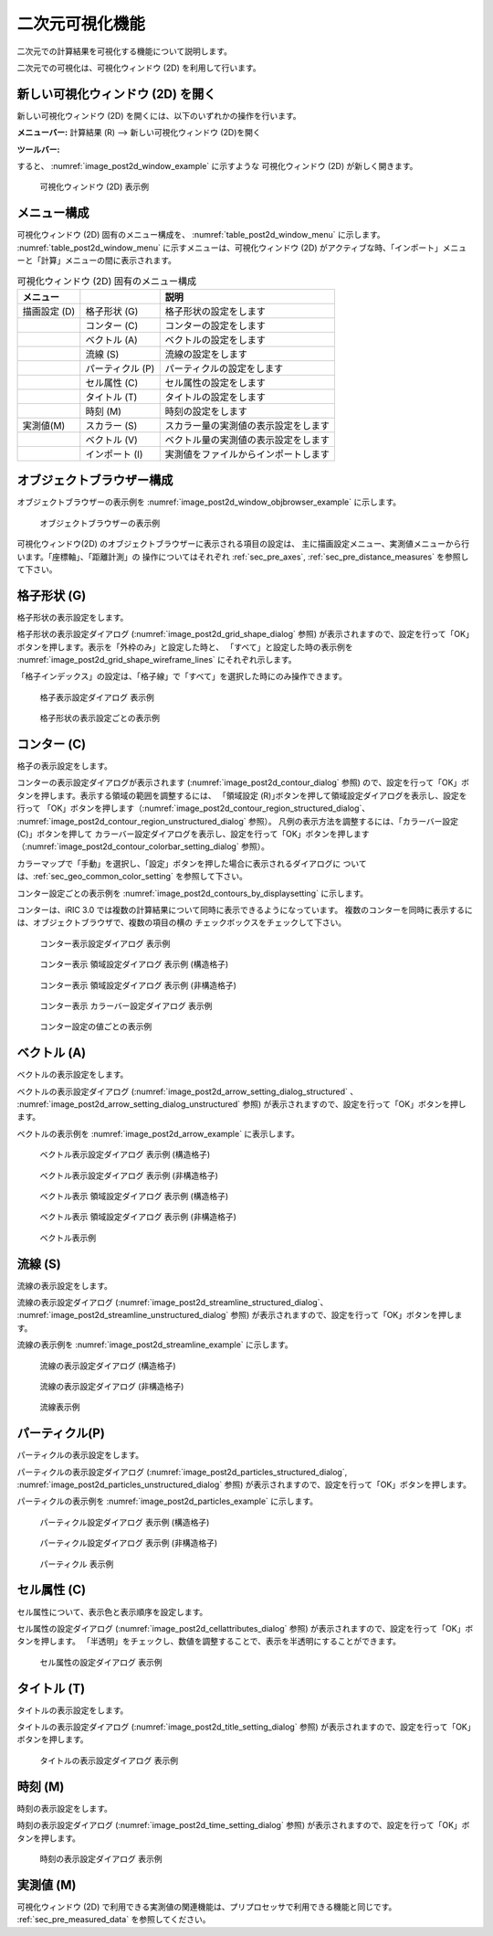 .. _sec_2d_vis_func:

二次元可視化機能
============================

二次元での計算結果を可視化する機能について説明します。

二次元での可視化は、可視化ウィンドウ (2D) を利用して行います。

新しい可視化ウィンドウ (2D) を開く
-------------------------------------

.. |post2d-window-icon| image:: images/post2d-window-icon.png

新しい可視化ウィンドウ (2D) を開くには、以下のいずれかの操作を行います。

**メニューバー:** 計算結果 (R) --> 新しい可視化ウィンドウ (2D)を開く

**ツールバー:** |post2d-window-icon|

すると、 :numref:`image_post2d_window_example` に示すような
可視化ウィンドウ (2D) が新しく開きます。

.. _image_post2d_window_example:

.. figure:: images/post2d_window_example.png

   可視化ウィンドウ (2D) 表示例

メニュー構成
----------------------


可視化ウィンドウ (2D) 固有のメニュー構成を、 :numref:`table_post2d_window_menu`
に示します。 :numref:`table_post2d_window_menu`
に示すメニューは、可視化ウィンドウ (2D)
がアクティブな時、「インポート」メニューと「計算」メニューの間に表示されます。

.. _table_post2d_window_menu:

.. list-table:: 可視化ウィンドウ (2D) 固有のメニュー構成
   :header-rows: 1

   * - メニュー
     -
     - 説明
   * - 描画設定 (D)
     - 格子形状 (G)
     - 格子形状の設定をします
   * -
     - コンター (C)
     - コンターの設定をします
   * -
     - ベクトル (A)
     - ベクトルの設定をします
   * -
     - 流線 (S)
     - 流線の設定をします
   * -
     - パーティクル (P)
     - パーティクルの設定をします
   * -
     - セル属性 (C)
     - セル属性の設定をします
   * -
     - タイトル (T)
     - タイトルの設定をします
   * -
     - 時刻 (M)
     - 時刻の設定をします
   * - 実測値(M)
     - スカラー (S)
     - スカラー量の実測値の表示設定をします
   * -
     - ベクトル (V)
     - ベクトル量の実測値の表示設定をします
   * -
     - インポート (I)
     - 実測値をファイルからインポートします

オブジェクトブラウザー構成
------------------------------


オブジェクトブラウザーの表示例を :numref:`image_post2d_window_objbrowser_example`
に示します。

.. _image_post2d_window_objbrowser_example:

.. figure:: images/post2d_window_objbrowser_example.png

   オブジェクトブラウザーの表示例


可視化ウィンドウ(2D) のオブジェクトブラウザーに表示される項目の設定は、
主に描画設定メニュー、実測値メニューから行います。「座標軸」、「距離計測」の
操作についてはそれぞれ :ref:`sec_pre_axes`,
:ref:`sec_pre_distance_measures` を参照して下さい。

格子形状 (G)
------------------

格子形状の表示設定をします。

格子形状の表示設定ダイアログ (:numref:`image_post2d_grid_shape_dialog` 参照)
が表示されますので、設定を行って「OK」ボタンを押します。表示を「外枠のみ」と設定した時と、
「すべて」と設定した時の表示例を
:numref:`image_post2d_grid_shape_wireframe_lines` にそれぞれ示します。

「格子インデックス」の設定は、「格子線」で「すべて」を選択した時にのみ操作できます。

.. _image_post2d_grid_shape_dialog:

.. figure:: images/post2d_grid_shape_dialog.png

   格子表示設定ダイアログ 表示例

.. _image_post2d_grid_shape_wireframe_lines:

.. figure:: images/post2d_grid_shape_wireframe_lines.png

   格子形状の表示設定ごとの表示例

コンター (C)
---------------

格子の表示設定をします。

コンターの表示設定ダイアログが表示されます (:numref:`image_post2d_contour_dialog` 参照)
ので、設定を行って「OK」ボタンを押します。表示する領域の範囲を調整するには、
「領域設定 (R)｣ボタンを押して領域設定ダイアログを表示し、設定を行って
「OK」ボタンを押します（:numref:`image_post2d_contour_region_structured_dialog`、
:numref:`image_post2d_contour_region_unstructured_dialog` 参照）。
凡例の表示方法を調整するには、「カラーバー設定(C)」ボタンを押して
カラーバー設定ダイアログを表示し、設定を行って「OK」ボタンを押します
（:numref:`image_post2d_contour_colorbar_setting_dialog` 参照）。

カラーマップで「手動」を選択し、「設定」ボタンを押した場合に表示されるダイアログに
ついては、:ref:`sec_geo_common_color_setting` を参照して下さい。

コンター設定ごとの表示例を :numref:`image_post2d_contours_by_displaysetting`
に示します。

コンターは、iRIC 3.0 では複数の計算結果について同時に表示できるようになっています。
複数のコンターを同時に表示するには、オブジェクトブラウザで、複数の項目の横の
チェックボックスをチェックして下さい。

.. _image_post2d_contour_dialog:

.. figure:: images/post2d_contour_dialog.png

   コンター表示設定ダイアログ 表示例

.. _image_post2d_contour_region_structured_dialog:

.. figure:: images/post2d_contour_region_structured_dialog.png

   コンター表示 領域設定ダイアログ 表示例 (構造格子)

.. _image_post2d_contour_region_unstructured_dialog:

.. figure:: images/post2d_contour_region_unstructured_dialog.png

   コンター表示 領域設定ダイアログ 表示例 (非構造格子)

.. _image_post2d_contour_colorbar_setting_dialog:

.. figure:: images/post2d_contour_colorbar_setting_dialog.png

   コンター表示 カラーバー設定ダイアログ 表示例

.. _image_post2d_contours_by_displaysetting:

.. figure:: images/post2d_contours_by_displaysetting.png

   コンター設定の値ごとの表示例

ベクトル (A)
-------------

ベクトルの表示設定をします。

ベクトルの表示設定ダイアログ (:numref:`image_post2d_arrow_setting_dialog_structured`
、 :numref:`image_post2d_arrow_setting_dialog_unstructured` 参照)
が表示されますので、設定を行って「OK」ボタンを押します。

ベクトルの表示例を :numref:`image_post2d_arrow_example` に表示します。

.. _image_post2d_arrow_setting_dialog_structured:

.. figure:: images/post2d_arrow_setting_dialog_structured.png

   ベクトル表示設定ダイアログ 表示例 (構造格子)

.. _image_post2d_arrow_setting_dialog_unstructured:

.. figure:: images/post2d_arrow_setting_dialog_unstructured.png

   ベクトル表示設定ダイアログ 表示例 (非構造格子)

.. _image_post2d_arrow_region_structured_dialog:

.. figure:: images/post2d_arrow_region_structured_dialog.png

   ベクトル表示 領域設定ダイアログ 表示例 (構造格子)

.. _image_post2d_arrow_region_unstructured_dialog:

.. figure:: images/post2d_arrow_region_unstructured_dialog.png

   ベクトル表示 領域設定ダイアログ 表示例 (非構造格子)

.. _image_post2d_arrow_example:

.. figure:: images/post2d_arrow_example.png

   ベクトル表示例

流線 (S)
------------------

流線の表示設定をします。

流線の表示設定ダイアログ (:numref:`image_post2d_streamline_structured_dialog`、
:numref:`image_post2d_streamline_unstructured_dialog` 参照)
が表示されますので、設定を行って「OK」ボタンを押します。

流線の表示例を :numref:`image_post2d_streamline_example` に示します。

.. _image_post2d_streamline_structured_dialog:

.. figure:: images/post2d_streamline_structured_dialog.png

   流線の表示設定ダイアログ (構造格子)

.. _image_post2d_streamline_unstructured_dialog:

.. figure:: images/post2d_streamline_unstructured_dialog.png

   流線の表示設定ダイアログ (非構造格子)

.. _image_post2d_streamline_example:

.. figure:: images/post2d_streamline_example.png

   流線表示例

パーティクル(P)
------------------

パーティクルの表示設定をします。

パーティクルの表示設定ダイアログ (:numref:`image_post2d_particles_structured_dialog`,
:numref:`image_post2d_particles_unstructured_dialog` 参照)
が表示されますので、設定を行って「OK」ボタンを押します。

パーティクルの表示例を :numref:`image_post2d_particles_example` に示します。

.. _image_post2d_particles_structured_dialog:

.. figure:: images/post2d_particles_structured_dialog.png

   パーティクル設定ダイアログ 表示例 (構造格子)

.. _image_post2d_particles_unstructured_dialog:

.. figure:: images/post2d_particles_unstructured_dialog.png

   パーティクル設定ダイアログ 表示例 (非構造格子)

.. _image_post2d_particles_example:

.. figure:: images/post2d_particles_example.png

   パーティクル 表示例

セル属性 (C)
-----------------------

セル属性について、表示色と表示順序を設定します。

セル属性の設定ダイアログ (:numref:`image_post2d_cellattributes_dialog` 参照)
が表示されますので、設定を行って「OK」ボタンを押します。
「半透明」をチェックし、数値を調整することで、表示を半透明にすることができます。

.. _image_post2d_cellattributes_dialog:

.. figure:: images/post2d_cellattributes_dialog.png

   セル属性の設定ダイアログ 表示例

タイトル (T)
--------------

タイトルの表示設定をします。

タイトルの表示設定ダイアログ (:numref:`image_post2d_title_setting_dialog` 参照)
が表示されますので、設定を行って「OK」ボタンを押します。

.. _image_post2d_title_setting_dialog:

.. figure:: images/post2d_title_setting_dialog.png

   タイトルの表示設定ダイアログ 表示例

時刻 (M)
------------

時刻の表示設定をします。

時刻の表示設定ダイアログ (:numref:`image_post2d_time_setting_dialog` 参照)
が表示されますので、設定を行って「OK」ボタンを押します。

.. _image_post2d_time_setting_dialog:

.. figure:: images/post2d_time_setting_dialog.png

   時刻の表示設定ダイアログ 表示例

実測値 (M)
-------------

可視化ウィンドウ (2D)
で利用できる実測値の関連機能は、プリプロセッサで利用できる機能と同じです。
:ref:`sec_pre_measured_data` を参照してください。
